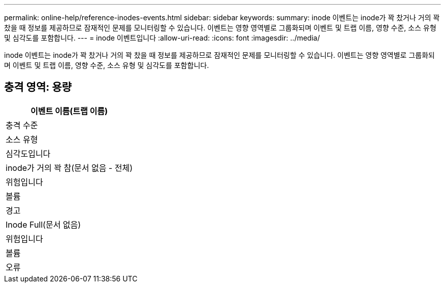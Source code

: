 ---
permalink: online-help/reference-inodes-events.html 
sidebar: sidebar 
keywords:  
summary: inode 이벤트는 inode가 꽉 찼거나 거의 꽉 찼을 때 정보를 제공하므로 잠재적인 문제를 모니터링할 수 있습니다. 이벤트는 영향 영역별로 그룹화되며 이벤트 및 트랩 이름, 영향 수준, 소스 유형 및 심각도를 포함합니다. 
---
= inode 이벤트입니다
:allow-uri-read: 
:icons: font
:imagesdir: ../media/


[role="lead"]
inode 이벤트는 inode가 꽉 찼거나 거의 꽉 찼을 때 정보를 제공하므로 잠재적인 문제를 모니터링할 수 있습니다. 이벤트는 영향 영역별로 그룹화되며 이벤트 및 트랩 이름, 영향 수준, 소스 유형 및 심각도를 포함합니다.



== 충격 영역: 용량

|===
| 이벤트 이름(트랩 이름) 


| 충격 수준 


| 소스 유형 


| 심각도입니다 


 a| 
inode가 거의 꽉 참(문서 없음 - 전체)



 a| 
위험입니다



 a| 
볼륨



 a| 
경고



 a| 
Inode Full(문서 없음)



 a| 
위험입니다



 a| 
볼륨



 a| 
오류

|===